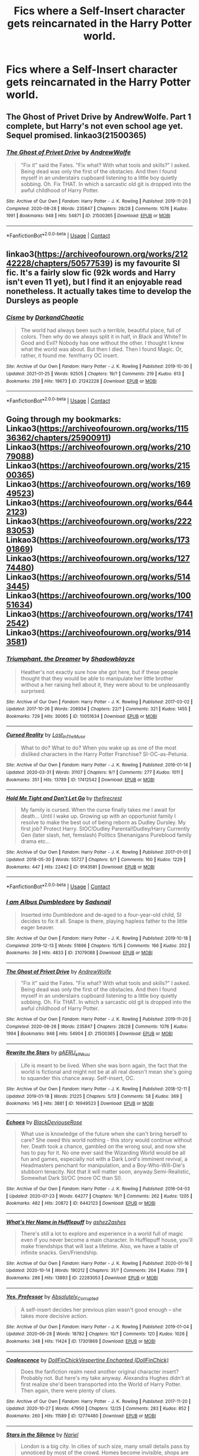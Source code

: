 #+TITLE: Fics where a Self-Insert character gets reincarnated in the Harry Potter world.

* Fics where a Self-Insert character gets reincarnated in the Harry Potter world.
:PROPERTIES:
:Author: ultra-Bright
:Score: 13
:DateUnix: 1612407367.0
:DateShort: 2021-Feb-04
:FlairText: Request
:END:

** The Ghost of Privet Drive by AndrewWolfe. Part 1 complete, but Harry's not even school age yet. Sequel promised. linkao3(21500365)
:PROPERTIES:
:Author: JennaSayquah
:Score: 6
:DateUnix: 1612408822.0
:DateShort: 2021-Feb-04
:END:

*** [[https://archiveofourown.org/works/21500365][*/The Ghost of Privet Drive/*]] by [[https://www.archiveofourown.org/users/AndrewWolfe/pseuds/AndrewWolfe][/AndrewWolfe/]]

#+begin_quote
  "Fix it" said the Fates. "Fix what? With what tools and skills?" I asked. Being dead was only the first of the obstacles. And then I found myself in an understairs cupboard listening to a little boy quietly sobbing. Oh. Fix THAT. In which a sarcastic old git is dropped into the awful childhood of Harry Potter.
#+end_quote

^{/Site/:} ^{Archive} ^{of} ^{Our} ^{Own} ^{*|*} ^{/Fandom/:} ^{Harry} ^{Potter} ^{-} ^{J.} ^{K.} ^{Rowling} ^{*|*} ^{/Published/:} ^{2019-11-20} ^{*|*} ^{/Completed/:} ^{2020-08-28} ^{*|*} ^{/Words/:} ^{235847} ^{*|*} ^{/Chapters/:} ^{28/28} ^{*|*} ^{/Comments/:} ^{1076} ^{*|*} ^{/Kudos/:} ^{1991} ^{*|*} ^{/Bookmarks/:} ^{948} ^{*|*} ^{/Hits/:} ^{54871} ^{*|*} ^{/ID/:} ^{21500365} ^{*|*} ^{/Download/:} ^{[[https://archiveofourown.org/downloads/21500365/The%20Ghost%20of%20Privet.epub?updated_at=1611525432][EPUB]]} ^{or} ^{[[https://archiveofourown.org/downloads/21500365/The%20Ghost%20of%20Privet.mobi?updated_at=1611525432][MOBI]]}

--------------

*FanfictionBot*^{2.0.0-beta} | [[https://github.com/FanfictionBot/reddit-ffn-bot/wiki/Usage][Usage]] | [[https://www.reddit.com/message/compose?to=tusing][Contact]]
:PROPERTIES:
:Author: FanfictionBot
:Score: 2
:DateUnix: 1612408844.0
:DateShort: 2021-Feb-04
:END:


** linkao3([[https://archiveofourown.org/works/21242228/chapters/50577539]]) is my favourite SI fic. It's a fairly slow fic (92k words and Harry isn't even 11 yet), but I find it an enjoyable read nonetheless. It actually takes time to develop the Dursleys as people
:PROPERTIES:
:Author: Tenebris-Umbra
:Score: 3
:DateUnix: 1612416480.0
:DateShort: 2021-Feb-04
:END:

*** [[https://archiveofourown.org/works/21242228][*/Cisme/*]] by [[https://www.archiveofourown.org/users/DarkandChaotic/pseuds/DarkandChaotic][/DarkandChaotic/]]

#+begin_quote
  The world had always been such a terrible, beautiful place, full of colors. Then why do we always split it in half, in Black and White? In Good and Evil? Nobody has one without the other. I thought I knew what the world was about. But then I died. Then I found Magic. Or, rather, it found me. fem!harry OC insert.
#+end_quote

^{/Site/:} ^{Archive} ^{of} ^{Our} ^{Own} ^{*|*} ^{/Fandom/:} ^{Harry} ^{Potter} ^{-} ^{J.} ^{K.} ^{Rowling} ^{*|*} ^{/Published/:} ^{2019-10-30} ^{*|*} ^{/Updated/:} ^{2021-01-25} ^{*|*} ^{/Words/:} ^{92505} ^{*|*} ^{/Chapters/:} ^{19/?} ^{*|*} ^{/Comments/:} ^{219} ^{*|*} ^{/Kudos/:} ^{613} ^{*|*} ^{/Bookmarks/:} ^{259} ^{*|*} ^{/Hits/:} ^{19673} ^{*|*} ^{/ID/:} ^{21242228} ^{*|*} ^{/Download/:} ^{[[https://archiveofourown.org/downloads/21242228/Cisme.epub?updated_at=1611582304][EPUB]]} ^{or} ^{[[https://archiveofourown.org/downloads/21242228/Cisme.mobi?updated_at=1611582304][MOBI]]}

--------------

*FanfictionBot*^{2.0.0-beta} | [[https://github.com/FanfictionBot/reddit-ffn-bot/wiki/Usage][Usage]] | [[https://www.reddit.com/message/compose?to=tusing][Contact]]
:PROPERTIES:
:Author: FanfictionBot
:Score: 1
:DateUnix: 1612416498.0
:DateShort: 2021-Feb-04
:END:


** Going through my bookmarks: Linkao3([[https://archiveofourown.org/works/11536362/chapters/25900911]]) Linkao3([[https://archiveofourown.org/works/21079088]]) Linkao3([[https://archiveofourown.org/works/21500365]]) Linkao3([[https://archiveofourown.org/works/16949523]]) Linkao3([[https://archiveofourown.org/works/6442123]]) Linkao3([[https://archiveofourown.org/works/22283053]]) Linkao3([[https://archiveofourown.org/works/17301869]]) Linkao3([[https://archiveofourown.org/works/12774480]]) Linkao3([[https://archiveofourown.org/works/5143445]]) Linkao3([[https://archiveofourown.org/works/10051634]]) Linkao3([[https://archiveofourown.org/works/17412542]]) Linkao3([[https://archiveofourown.org/works/9143581]])
:PROPERTIES:
:Author: gammily
:Score: 1
:DateUnix: 1612423714.0
:DateShort: 2021-Feb-04
:END:

*** [[https://archiveofourown.org/works/10051634][*/Triumphant, the Dreamer/*]] by [[https://www.archiveofourown.org/users/Shadowblayze/pseuds/Shadowblayze][/Shadowblayze/]]

#+begin_quote
  Heather's not exactly sure how she got here, but if these people thought that they would be able to manipulate her little brother without a her raising hell about it, they were about to be unpleasantly surprised.
#+end_quote

^{/Site/:} ^{Archive} ^{of} ^{Our} ^{Own} ^{*|*} ^{/Fandom/:} ^{Harry} ^{Potter} ^{-} ^{J.} ^{K.} ^{Rowling} ^{*|*} ^{/Published/:} ^{2017-03-02} ^{*|*} ^{/Updated/:} ^{2017-10-26} ^{*|*} ^{/Words/:} ^{206934} ^{*|*} ^{/Chapters/:} ^{22/?} ^{*|*} ^{/Comments/:} ^{321} ^{*|*} ^{/Kudos/:} ^{1455} ^{*|*} ^{/Bookmarks/:} ^{729} ^{*|*} ^{/Hits/:} ^{30065} ^{*|*} ^{/ID/:} ^{10051634} ^{*|*} ^{/Download/:} ^{[[https://archiveofourown.org/downloads/10051634/Triumphant%20the%20Dreamer.epub?updated_at=1609869787][EPUB]]} ^{or} ^{[[https://archiveofourown.org/downloads/10051634/Triumphant%20the%20Dreamer.mobi?updated_at=1609869787][MOBI]]}

--------------

[[https://archiveofourown.org/works/17412542][*/Cursed Reality/*]] by [[https://www.archiveofourown.org/users/Lost_In_The_Muse/pseuds/Lost_In_The_Muse][/Lost_In_The_Muse/]]

#+begin_quote
  What to do? What to do? When you wake up as one of the most disliked characters in the Harry Potter Franchise? SI-OC-as-Petunia.
#+end_quote

^{/Site/:} ^{Archive} ^{of} ^{Our} ^{Own} ^{*|*} ^{/Fandom/:} ^{Harry} ^{Potter} ^{-} ^{J.} ^{K.} ^{Rowling} ^{*|*} ^{/Published/:} ^{2019-01-14} ^{*|*} ^{/Updated/:} ^{2020-03-31} ^{*|*} ^{/Words/:} ^{31107} ^{*|*} ^{/Chapters/:} ^{9/?} ^{*|*} ^{/Comments/:} ^{277} ^{*|*} ^{/Kudos/:} ^{1011} ^{*|*} ^{/Bookmarks/:} ^{351} ^{*|*} ^{/Hits/:} ^{13789} ^{*|*} ^{/ID/:} ^{17412542} ^{*|*} ^{/Download/:} ^{[[https://archiveofourown.org/downloads/17412542/Cursed%20Reality.epub?updated_at=1611356772][EPUB]]} ^{or} ^{[[https://archiveofourown.org/downloads/17412542/Cursed%20Reality.mobi?updated_at=1611356772][MOBI]]}

--------------

[[https://archiveofourown.org/works/9143581][*/Hold Me Tight and Don't Let Go/*]] by [[https://www.archiveofourown.org/users/thefirecrest/pseuds/thefirecrest][/thefirecrest/]]

#+begin_quote
  My family is cursed. When the curse finally takes me I await for death... Until I wake up. Growing up with an opportunist family I resolve to make the best out of being reborn as Dudley Dursley. My first job? Protect Harry. SIOC!Dudley Parental!Dudley/Harry Currently Gen (later slash, het, femslash) Politics Shenanigans Pureblood family drama etc...
#+end_quote

^{/Site/:} ^{Archive} ^{of} ^{Our} ^{Own} ^{*|*} ^{/Fandom/:} ^{Harry} ^{Potter} ^{-} ^{J.} ^{K.} ^{Rowling} ^{*|*} ^{/Published/:} ^{2017-01-01} ^{*|*} ^{/Updated/:} ^{2018-05-30} ^{*|*} ^{/Words/:} ^{55727} ^{*|*} ^{/Chapters/:} ^{6/?} ^{*|*} ^{/Comments/:} ^{160} ^{*|*} ^{/Kudos/:} ^{1229} ^{*|*} ^{/Bookmarks/:} ^{447} ^{*|*} ^{/Hits/:} ^{22442} ^{*|*} ^{/ID/:} ^{9143581} ^{*|*} ^{/Download/:} ^{[[https://archiveofourown.org/downloads/9143581/Hold%20Me%20Tight%20and%20Dont.epub?updated_at=1567826497][EPUB]]} ^{or} ^{[[https://archiveofourown.org/downloads/9143581/Hold%20Me%20Tight%20and%20Dont.mobi?updated_at=1567826497][MOBI]]}

--------------

*FanfictionBot*^{2.0.0-beta} | [[https://github.com/FanfictionBot/reddit-ffn-bot/wiki/Usage][Usage]] | [[https://www.reddit.com/message/compose?to=tusing][Contact]]
:PROPERTIES:
:Author: FanfictionBot
:Score: 2
:DateUnix: 1612423762.0
:DateShort: 2021-Feb-04
:END:


*** [[https://archiveofourown.org/works/21079088][*/I am Albus Dumbledore/*]] by [[https://www.archiveofourown.org/users/Sadsnail/pseuds/Sadsnail][/Sadsnail/]]

#+begin_quote
  Inserted into Dumbledore and de-aged to a four-year-old child, SI decides to fix it all. Snape is there, playing hapless father to the little eager beaver.
#+end_quote

^{/Site/:} ^{Archive} ^{of} ^{Our} ^{Own} ^{*|*} ^{/Fandom/:} ^{Harry} ^{Potter} ^{-} ^{J.} ^{K.} ^{Rowling} ^{*|*} ^{/Published/:} ^{2019-10-18} ^{*|*} ^{/Completed/:} ^{2019-12-13} ^{*|*} ^{/Words/:} ^{51696} ^{*|*} ^{/Chapters/:} ^{15/15} ^{*|*} ^{/Comments/:} ^{166} ^{*|*} ^{/Kudos/:} ^{202} ^{*|*} ^{/Bookmarks/:} ^{39} ^{*|*} ^{/Hits/:} ^{4833} ^{*|*} ^{/ID/:} ^{21079088} ^{*|*} ^{/Download/:} ^{[[https://archiveofourown.org/downloads/21079088/I%20am%20Albus%20Dumbledore.epub?updated_at=1611371412][EPUB]]} ^{or} ^{[[https://archiveofourown.org/downloads/21079088/I%20am%20Albus%20Dumbledore.mobi?updated_at=1611371412][MOBI]]}

--------------

[[https://archiveofourown.org/works/21500365][*/The Ghost of Privet Drive/*]] by [[https://www.archiveofourown.org/users/AndrewWolfe/pseuds/AndrewWolfe][/AndrewWolfe/]]

#+begin_quote
  "Fix it" said the Fates. "Fix what? With what tools and skills?" I asked. Being dead was only the first of the obstacles. And then I found myself in an understairs cupboard listening to a little boy quietly sobbing. Oh. Fix THAT. In which a sarcastic old git is dropped into the awful childhood of Harry Potter.
#+end_quote

^{/Site/:} ^{Archive} ^{of} ^{Our} ^{Own} ^{*|*} ^{/Fandom/:} ^{Harry} ^{Potter} ^{-} ^{J.} ^{K.} ^{Rowling} ^{*|*} ^{/Published/:} ^{2019-11-20} ^{*|*} ^{/Completed/:} ^{2020-08-28} ^{*|*} ^{/Words/:} ^{235847} ^{*|*} ^{/Chapters/:} ^{28/28} ^{*|*} ^{/Comments/:} ^{1076} ^{*|*} ^{/Kudos/:} ^{1994} ^{*|*} ^{/Bookmarks/:} ^{948} ^{*|*} ^{/Hits/:} ^{54904} ^{*|*} ^{/ID/:} ^{21500365} ^{*|*} ^{/Download/:} ^{[[https://archiveofourown.org/downloads/21500365/The%20Ghost%20of%20Privet.epub?updated_at=1611525432][EPUB]]} ^{or} ^{[[https://archiveofourown.org/downloads/21500365/The%20Ghost%20of%20Privet.mobi?updated_at=1611525432][MOBI]]}

--------------

[[https://archiveofourown.org/works/16949523][*/Rewrite the Stars/*]] by [[https://www.archiveofourown.org/users/gAERU_sINkuu/pseuds/gAERU_sINkuu][/gAERU_sINkuu/]]

#+begin_quote
  Life is meant to be lived. When she was born again, the fact that the world is fictional and might not be at all real doesn't mean she's going to squander this chance away. Self-insert, OC.
#+end_quote

^{/Site/:} ^{Archive} ^{of} ^{Our} ^{Own} ^{*|*} ^{/Fandom/:} ^{Harry} ^{Potter} ^{-} ^{J.} ^{K.} ^{Rowling} ^{*|*} ^{/Published/:} ^{2018-12-11} ^{*|*} ^{/Updated/:} ^{2019-01-18} ^{*|*} ^{/Words/:} ^{21225} ^{*|*} ^{/Chapters/:} ^{5/13} ^{*|*} ^{/Comments/:} ^{58} ^{*|*} ^{/Kudos/:} ^{369} ^{*|*} ^{/Bookmarks/:} ^{145} ^{*|*} ^{/Hits/:} ^{3881} ^{*|*} ^{/ID/:} ^{16949523} ^{*|*} ^{/Download/:} ^{[[https://archiveofourown.org/downloads/16949523/Rewrite%20the%20Stars.epub?updated_at=1608654703][EPUB]]} ^{or} ^{[[https://archiveofourown.org/downloads/16949523/Rewrite%20the%20Stars.mobi?updated_at=1608654703][MOBI]]}

--------------

[[https://archiveofourown.org/works/6442123][*/Echoes/*]] by [[https://www.archiveofourown.org/users/BlackDeviouseRose/pseuds/BlackDeviouseRose][/BlackDeviouseRose/]]

#+begin_quote
  What use is knowledge of the future when she can't bring herself to care? She owed this world nothing - this story would continue without her. Death took a chance, gambled on the wrong soul, and now she has to pay for it. No one ever said the Wizarding World would be all fun and games, especially not with a Dark Lord's imminent revival, a Headmasters penchant for manipulation, and a Boy-Who-Will-Die's stubborn tenacity. Not that it will matter soon, anyway.Semi-Realistic, Somewhat Dark SI/OC (more OC than SI).
#+end_quote

^{/Site/:} ^{Archive} ^{of} ^{Our} ^{Own} ^{*|*} ^{/Fandom/:} ^{Harry} ^{Potter} ^{-} ^{J.} ^{K.} ^{Rowling} ^{*|*} ^{/Published/:} ^{2016-04-03} ^{*|*} ^{/Updated/:} ^{2020-07-23} ^{*|*} ^{/Words/:} ^{64277} ^{*|*} ^{/Chapters/:} ^{16/?} ^{*|*} ^{/Comments/:} ^{262} ^{*|*} ^{/Kudos/:} ^{1205} ^{*|*} ^{/Bookmarks/:} ^{482} ^{*|*} ^{/Hits/:} ^{20872} ^{*|*} ^{/ID/:} ^{6442123} ^{*|*} ^{/Download/:} ^{[[https://archiveofourown.org/downloads/6442123/Echoes.epub?updated_at=1605258307][EPUB]]} ^{or} ^{[[https://archiveofourown.org/downloads/6442123/Echoes.mobi?updated_at=1605258307][MOBI]]}

--------------

[[https://archiveofourown.org/works/22283053][*/What's Her Name in Hufflepuff/*]] by [[https://www.archiveofourown.org/users/ashez2ashes/pseuds/ashez2ashes][/ashez2ashes/]]

#+begin_quote
  There's still a lot to explore and experience in a world full of magic even if you never become a main character. In Hufflepuff house, you'll make friendships that will last a lifetime. Also, we have a table of infinite snacks. Gen/Friendship.
#+end_quote

^{/Site/:} ^{Archive} ^{of} ^{Our} ^{Own} ^{*|*} ^{/Fandom/:} ^{Harry} ^{Potter} ^{-} ^{J.} ^{K.} ^{Rowling} ^{*|*} ^{/Published/:} ^{2020-01-16} ^{*|*} ^{/Updated/:} ^{2020-10-14} ^{*|*} ^{/Words/:} ^{190212} ^{*|*} ^{/Chapters/:} ^{31/?} ^{*|*} ^{/Comments/:} ^{264} ^{*|*} ^{/Kudos/:} ^{739} ^{*|*} ^{/Bookmarks/:} ^{286} ^{*|*} ^{/Hits/:} ^{13893} ^{*|*} ^{/ID/:} ^{22283053} ^{*|*} ^{/Download/:} ^{[[https://archiveofourown.org/downloads/22283053/Whats%20Her%20Name%20in.epub?updated_at=1604549645][EPUB]]} ^{or} ^{[[https://archiveofourown.org/downloads/22283053/Whats%20Her%20Name%20in.mobi?updated_at=1604549645][MOBI]]}

--------------

[[https://archiveofourown.org/works/17301869][*/Yes, Professor/*]] by [[https://www.archiveofourown.org/users/Absolutely_Corrupted/pseuds/Absolutely_Corrupted][/Absolutely_Corrupted/]]

#+begin_quote
  A self-insert decides her previous plan wasn't good enough -- she takes more decisive action.
#+end_quote

^{/Site/:} ^{Archive} ^{of} ^{Our} ^{Own} ^{*|*} ^{/Fandom/:} ^{Harry} ^{Potter} ^{-} ^{J.} ^{K.} ^{Rowling} ^{*|*} ^{/Published/:} ^{2019-01-04} ^{*|*} ^{/Updated/:} ^{2020-06-28} ^{*|*} ^{/Words/:} ^{18782} ^{*|*} ^{/Chapters/:} ^{10/?} ^{*|*} ^{/Comments/:} ^{120} ^{*|*} ^{/Kudos/:} ^{1026} ^{*|*} ^{/Bookmarks/:} ^{348} ^{*|*} ^{/Hits/:} ^{11424} ^{*|*} ^{/ID/:} ^{17301869} ^{*|*} ^{/Download/:} ^{[[https://archiveofourown.org/downloads/17301869/Yes%20Professor.epub?updated_at=1611684898][EPUB]]} ^{or} ^{[[https://archiveofourown.org/downloads/17301869/Yes%20Professor.mobi?updated_at=1611684898][MOBI]]}

--------------

[[https://archiveofourown.org/works/12774480][*/Coalescence/*]] by [[https://www.archiveofourown.org/users/DollFinChick/pseuds/DollFinChick/users/DollFinChick/pseuds/Vespertine%20Enchanted][/DollFinChickVespertine Enchanted (DollFinChick)/]]

#+begin_quote
  Does the fanfiction realm need another original character insert? Probably not. But here's my take anyway. Alexandra Hughes didn't at first realize she'd been transported into the World of Harry Potter. Then again, there were plenty of clues.
#+end_quote

^{/Site/:} ^{Archive} ^{of} ^{Our} ^{Own} ^{*|*} ^{/Fandom/:} ^{Harry} ^{Potter} ^{-} ^{J.} ^{K.} ^{Rowling} ^{*|*} ^{/Published/:} ^{2017-11-20} ^{*|*} ^{/Updated/:} ^{2020-10-27} ^{*|*} ^{/Words/:} ^{47950} ^{*|*} ^{/Chapters/:} ^{12/25} ^{*|*} ^{/Comments/:} ^{283} ^{*|*} ^{/Kudos/:} ^{852} ^{*|*} ^{/Bookmarks/:} ^{260} ^{*|*} ^{/Hits/:} ^{11589} ^{*|*} ^{/ID/:} ^{12774480} ^{*|*} ^{/Download/:} ^{[[https://archiveofourown.org/downloads/12774480/Coalescence.epub?updated_at=1607419154][EPUB]]} ^{or} ^{[[https://archiveofourown.org/downloads/12774480/Coalescence.mobi?updated_at=1607419154][MOBI]]}

--------------

[[https://archiveofourown.org/works/5143445][*/Stars in the Silence/*]] by [[https://www.archiveofourown.org/users/Nariel/pseuds/Nariel][/Nariel/]]

#+begin_quote
  London is a big city. In cities of such size, many small details pass by unnoticed by most of the crowd. Homes become invisible, shops are glanced over and ignored, strange events and people are written off as one-time occurrences, and anomalies are unknowingly brushed aside. SI/OC.
#+end_quote

^{/Site/:} ^{Archive} ^{of} ^{Our} ^{Own} ^{*|*} ^{/Fandom/:} ^{Harry} ^{Potter} ^{-} ^{J.} ^{K.} ^{Rowling} ^{*|*} ^{/Published/:} ^{2015-11-04} ^{*|*} ^{/Updated/:} ^{2017-11-04} ^{*|*} ^{/Words/:} ^{50969} ^{*|*} ^{/Chapters/:} ^{17/?} ^{*|*} ^{/Comments/:} ^{91} ^{*|*} ^{/Kudos/:} ^{646} ^{*|*} ^{/Bookmarks/:} ^{243} ^{*|*} ^{/Hits/:} ^{17932} ^{*|*} ^{/ID/:} ^{5143445} ^{*|*} ^{/Download/:} ^{[[https://archiveofourown.org/downloads/5143445/Stars%20in%20the%20Silence.epub?updated_at=1585060223][EPUB]]} ^{or} ^{[[https://archiveofourown.org/downloads/5143445/Stars%20in%20the%20Silence.mobi?updated_at=1585060223][MOBI]]}

--------------

*FanfictionBot*^{2.0.0-beta} | [[https://github.com/FanfictionBot/reddit-ffn-bot/wiki/Usage][Usage]] | [[https://www.reddit.com/message/compose?to=tusing][Contact]]
:PROPERTIES:
:Author: FanfictionBot
:Score: 1
:DateUnix: 1612423750.0
:DateShort: 2021-Feb-04
:END:


** linkffn([[https://www.fanfiction.net/s/13502438/1/In-Pursuit-Of-Magic]])

it isn't particularly long atm, but it's semi regularly updated and it got a lot more interesting in the last 2 chapters, so I'd totally recommend it.
:PROPERTIES:
:Author: wghof
:Score: 1
:DateUnix: 1612434068.0
:DateShort: 2021-Feb-04
:END:

*** [[https://www.fanfiction.net/s/13502438/1/][*/In Pursuit Of Magic/*]] by [[https://www.fanfiction.net/u/896685/Zero-Rewind][/Zero Rewind/]]

#+begin_quote
  Somehow, I find myself reborn in the world of Harry Potter as a no-name orphan. You know what that means: pursuing magic's secrets and uncovering the most tantalizing of mysteries this world has to offer! Oh, Voldemort? Why should I care? OC SI
#+end_quote

^{/Site/:} ^{fanfiction.net} ^{*|*} ^{/Category/:} ^{Harry} ^{Potter} ^{*|*} ^{/Rated/:} ^{Fiction} ^{T} ^{*|*} ^{/Chapters/:} ^{8} ^{*|*} ^{/Words/:} ^{35,809} ^{*|*} ^{/Reviews/:} ^{586} ^{*|*} ^{/Favs/:} ^{3,388} ^{*|*} ^{/Follows/:} ^{4,541} ^{*|*} ^{/Updated/:} ^{Jan} ^{7} ^{*|*} ^{/Published/:} ^{Feb} ^{16,} ^{2020} ^{*|*} ^{/id/:} ^{13502438} ^{*|*} ^{/Language/:} ^{English} ^{*|*} ^{/Genre/:} ^{Adventure} ^{*|*} ^{/Characters/:} ^{OC} ^{*|*} ^{/Download/:} ^{[[http://www.ff2ebook.com/old/ffn-bot/index.php?id=13502438&source=ff&filetype=epub][EPUB]]} ^{or} ^{[[http://www.ff2ebook.com/old/ffn-bot/index.php?id=13502438&source=ff&filetype=mobi][MOBI]]}

--------------

*FanfictionBot*^{2.0.0-beta} | [[https://github.com/FanfictionBot/reddit-ffn-bot/wiki/Usage][Usage]] | [[https://www.reddit.com/message/compose?to=tusing][Contact]]
:PROPERTIES:
:Author: FanfictionBot
:Score: 1
:DateUnix: 1612434090.0
:DateShort: 2021-Feb-04
:END:


** Linkffn(Harry Potter, Self-Insert by 15Redstones)
:PROPERTIES:
:Author: 15_Redstones
:Score: 1
:DateUnix: 1612435104.0
:DateShort: 2021-Feb-04
:END:

*** [[https://www.fanfiction.net/s/13195996/1/][*/Harry Potter, Self-Insert/*]] by [[https://www.fanfiction.net/u/11520472/15Redstones][/15Redstones/]]

#+begin_quote
  I am a 18 year old fanfiction writer, schoolkid and computer nerd. I also just woke up in the body of 8 year old Harry Potter. How did I get here? No idea. What am I going to do? Priority one, survive. Priority two, drag this world into the 21st century.
#+end_quote

^{/Site/:} ^{fanfiction.net} ^{*|*} ^{/Category/:} ^{Harry} ^{Potter} ^{*|*} ^{/Rated/:} ^{Fiction} ^{T} ^{*|*} ^{/Chapters/:} ^{22} ^{*|*} ^{/Words/:} ^{41,139} ^{*|*} ^{/Reviews/:} ^{217} ^{*|*} ^{/Favs/:} ^{998} ^{*|*} ^{/Follows/:} ^{1,360} ^{*|*} ^{/Updated/:} ^{Aug} ^{4,} ^{2020} ^{*|*} ^{/Published/:} ^{Feb} ^{2,} ^{2019} ^{*|*} ^{/id/:} ^{13195996} ^{*|*} ^{/Language/:} ^{English} ^{*|*} ^{/Genre/:} ^{Humor/Adventure} ^{*|*} ^{/Characters/:} ^{Harry} ^{P.,} ^{Hermione} ^{G.,} ^{Severus} ^{S.,} ^{Albus} ^{D.} ^{*|*} ^{/Download/:} ^{[[http://www.ff2ebook.com/old/ffn-bot/index.php?id=13195996&source=ff&filetype=epub][EPUB]]} ^{or} ^{[[http://www.ff2ebook.com/old/ffn-bot/index.php?id=13195996&source=ff&filetype=mobi][MOBI]]}

--------------

*FanfictionBot*^{2.0.0-beta} | [[https://github.com/FanfictionBot/reddit-ffn-bot/wiki/Usage][Usage]] | [[https://www.reddit.com/message/compose?to=tusing][Contact]]
:PROPERTIES:
:Author: FanfictionBot
:Score: 1
:DateUnix: 1612435132.0
:DateShort: 2021-Feb-04
:END:


** Linkffn(the next great adventure)

Edit: Wow, i was thinking of a different story and probably messed up the title. I did not know that story exists. This should be the self-insert linkffn(to the next)
:PROPERTIES:
:Author: Lys_456
:Score: 1
:DateUnix: 1612457762.0
:DateShort: 2021-Feb-04
:END:

*** [[https://www.fanfiction.net/s/7511927/1/][*/The Next Great Adventure/*]] by [[https://www.fanfiction.net/u/1168221/EmLights][/EmLights/]]

#+begin_quote
  The final battle has ended and Harry Potter, exhausted and dying, waits patiently to succumb to his injuries so he can finally see his friends and family again. With his notorious luck of getting thrown into difficult situations, Harry instead finds himself shrunk and lost in a new world via the Fates, who may or may not have ulterior motives for this "Next Great Adventure."
#+end_quote

^{/Site/:} ^{fanfiction.net} ^{*|*} ^{/Category/:} ^{Harry} ^{Potter} ^{+} ^{Naruto} ^{Crossover} ^{*|*} ^{/Rated/:} ^{Fiction} ^{T} ^{*|*} ^{/Chapters/:} ^{24} ^{*|*} ^{/Words/:} ^{91,021} ^{*|*} ^{/Reviews/:} ^{1,716} ^{*|*} ^{/Favs/:} ^{5,441} ^{*|*} ^{/Follows/:} ^{7,220} ^{*|*} ^{/Updated/:} ^{Jun} ^{10,} ^{2020} ^{*|*} ^{/Published/:} ^{Oct} ^{31,} ^{2011} ^{*|*} ^{/id/:} ^{7511927} ^{*|*} ^{/Language/:} ^{English} ^{*|*} ^{/Genre/:} ^{Adventure/Family} ^{*|*} ^{/Characters/:} ^{Harry} ^{P.,} ^{Naruto} ^{U.,} ^{Sasuke} ^{U.,} ^{Kakashi} ^{H.} ^{*|*} ^{/Download/:} ^{[[http://www.ff2ebook.com/old/ffn-bot/index.php?id=7511927&source=ff&filetype=epub][EPUB]]} ^{or} ^{[[http://www.ff2ebook.com/old/ffn-bot/index.php?id=7511927&source=ff&filetype=mobi][MOBI]]}

--------------

*FanfictionBot*^{2.0.0-beta} | [[https://github.com/FanfictionBot/reddit-ffn-bot/wiki/Usage][Usage]] | [[https://www.reddit.com/message/compose?to=tusing][Contact]]
:PROPERTIES:
:Author: FanfictionBot
:Score: 1
:DateUnix: 1612457790.0
:DateShort: 2021-Feb-04
:END:


** Linkao3([[https://archiveofourown.org/works/11745900/chapters/26470377]]) I adore reading this
:PROPERTIES:
:Author: gammily
:Score: 1
:DateUnix: 1612422572.0
:DateShort: 2021-Feb-04
:END:

*** [[https://archiveofourown.org/works/11745900][*/Rose Petal Red/*]] by [[https://www.archiveofourown.org/users/NonchalantxFish/pseuds/NonchalantxFish][/NonchalantxFish/]]

#+begin_quote
  “What's best for me and mine, and what's fair for everyone else.” The father of my second life told me to keep those words close. Even back in my first one, I'd been a zero or one hundred kinda girl --- those words defined my life, this time around. Probably for the best, really. My father's name was Arthur Weasley, and I was born in a universe where the Boy Who Lived wasn't guaranteed to win. Looks like I had to pick up the slack, yeah?[ CURRENTLY ON HIATUS ]
#+end_quote

^{/Site/:} ^{Archive} ^{of} ^{Our} ^{Own} ^{*|*} ^{/Fandom/:} ^{Harry} ^{Potter} ^{-} ^{J.} ^{K.} ^{Rowling} ^{*|*} ^{/Published/:} ^{2017-08-08} ^{*|*} ^{/Updated/:} ^{2020-03-19} ^{*|*} ^{/Words/:} ^{526371} ^{*|*} ^{/Chapters/:} ^{64/?} ^{*|*} ^{/Comments/:} ^{4397} ^{*|*} ^{/Kudos/:} ^{4777} ^{*|*} ^{/Bookmarks/:} ^{1639} ^{*|*} ^{/Hits/:} ^{163719} ^{*|*} ^{/ID/:} ^{11745900} ^{*|*} ^{/Download/:} ^{[[https://archiveofourown.org/downloads/11745900/Rose%20Petal%20Red.epub?updated_at=1612074449][EPUB]]} ^{or} ^{[[https://archiveofourown.org/downloads/11745900/Rose%20Petal%20Red.mobi?updated_at=1612074449][MOBI]]}

--------------

*FanfictionBot*^{2.0.0-beta} | [[https://github.com/FanfictionBot/reddit-ffn-bot/wiki/Usage][Usage]] | [[https://www.reddit.com/message/compose?to=tusing][Contact]]
:PROPERTIES:
:Author: FanfictionBot
:Score: 2
:DateUnix: 1612422591.0
:DateShort: 2021-Feb-04
:END:


*** It was a really good read. Except for the stupid way magic works there, making the SI physically weak and the author not realizing how this makes her useless in fights forever

Also, it's a perfect example of a story with 'too many OC' syndrome

Other than that I would say the story is actually fantastic. Though I did drop it because the OC's were annoying me in the worst ways
:PROPERTIES:
:Author: bloodelemental
:Score: 2
:DateUnix: 1612442748.0
:DateShort: 2021-Feb-04
:END:


** linkffn([[https://www.fanfiction.net/s/13356023/1/Voleur-D-%C3%A2me]]; [[https://www.fanfiction.net/s/12845775/1/]]; [[https://www.fanfiction.net/s/13099094/1/Red-Running-Fool]])

All Ron self-inserts. The third one isn't very good due to Harmony being complete hypocrites (to be expected, it's based off a Robst fic) but it's a self-insert fic all the same.
:PROPERTIES:
:Author: YOB1997
:Score: 0
:DateUnix: 1612440946.0
:DateShort: 2021-Feb-04
:END:

*** [[https://www.fanfiction.net/s/13356023/1/][*/Voleur D'âme/*]] by [[https://www.fanfiction.net/u/5382281/Twubs][/Twubs/]]

#+begin_quote
  A soul from our world is thrown into the body of Ron Weasley in the exact moment that Harry's name comes out of the Goblet of Fire. Teenage hormones, dark lords, and missing memories is a hell of a combination. SI
#+end_quote

^{/Site/:} ^{fanfiction.net} ^{*|*} ^{/Category/:} ^{Harry} ^{Potter} ^{*|*} ^{/Rated/:} ^{Fiction} ^{M} ^{*|*} ^{/Chapters/:} ^{45} ^{*|*} ^{/Words/:} ^{190,176} ^{*|*} ^{/Reviews/:} ^{1,859} ^{*|*} ^{/Favs/:} ^{3,479} ^{*|*} ^{/Follows/:} ^{3,356} ^{*|*} ^{/Updated/:} ^{Jun} ^{23,} ^{2020} ^{*|*} ^{/Published/:} ^{Aug} ^{5,} ^{2019} ^{*|*} ^{/Status/:} ^{Complete} ^{*|*} ^{/id/:} ^{13356023} ^{*|*} ^{/Language/:} ^{English} ^{*|*} ^{/Genre/:} ^{Adventure/Drama} ^{*|*} ^{/Characters/:} ^{Ron} ^{W.,} ^{OC} ^{*|*} ^{/Download/:} ^{[[http://www.ff2ebook.com/old/ffn-bot/index.php?id=13356023&source=ff&filetype=epub][EPUB]]} ^{or} ^{[[http://www.ff2ebook.com/old/ffn-bot/index.php?id=13356023&source=ff&filetype=mobi][MOBI]]}

--------------

[[https://www.fanfiction.net/s/13099094/1/][*/Red Running Fool/*]] by [[https://www.fanfiction.net/u/9657813/AngorMike][/AngorMike/]]

#+begin_quote
  Based on Robst's fanfic "In this world and the next" where Harry and Hermoine get betrayed by their best friend, Ron. After dying they get a do over, sent back to their 11 year old selves. But this isn't their story. A guy from our world where Harry Potter canon and fanfic exists gets plopped in Ron's 11 year old body during H&H's do over. Now he's thrown in the deep end.
#+end_quote

^{/Site/:} ^{fanfiction.net} ^{*|*} ^{/Category/:} ^{Harry} ^{Potter} ^{*|*} ^{/Rated/:} ^{Fiction} ^{M} ^{*|*} ^{/Chapters/:} ^{23} ^{*|*} ^{/Words/:} ^{127,495} ^{*|*} ^{/Reviews/:} ^{132} ^{*|*} ^{/Favs/:} ^{451} ^{*|*} ^{/Follows/:} ^{613} ^{*|*} ^{/Updated/:} ^{Oct} ^{30,} ^{2019} ^{*|*} ^{/Published/:} ^{Oct} ^{21,} ^{2018} ^{*|*} ^{/id/:} ^{13099094} ^{*|*} ^{/Language/:} ^{English} ^{*|*} ^{/Genre/:} ^{Adventure} ^{*|*} ^{/Characters/:} ^{OC} ^{*|*} ^{/Download/:} ^{[[http://www.ff2ebook.com/old/ffn-bot/index.php?id=13099094&source=ff&filetype=epub][EPUB]]} ^{or} ^{[[http://www.ff2ebook.com/old/ffn-bot/index.php?id=13099094&source=ff&filetype=mobi][MOBI]]}

--------------

*FanfictionBot*^{2.0.0-beta} | [[https://github.com/FanfictionBot/reddit-ffn-bot/wiki/Usage][Usage]] | [[https://www.reddit.com/message/compose?to=tusing][Contact]]
:PROPERTIES:
:Author: FanfictionBot
:Score: 1
:DateUnix: 1612440983.0
:DateShort: 2021-Feb-04
:END:
